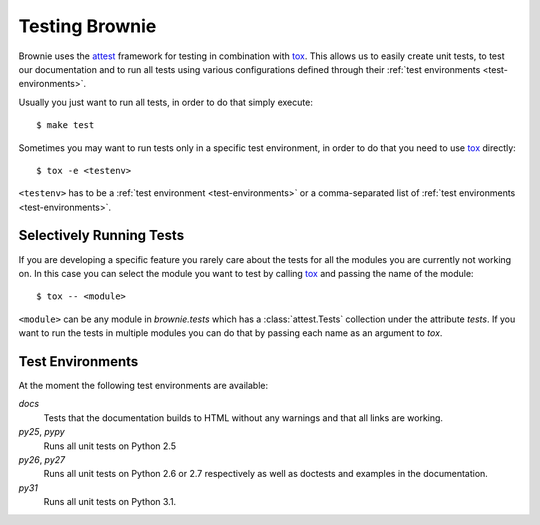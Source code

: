 .. highlight:: text


Testing Brownie
===============

Brownie uses the attest_ framework for testing in combination with tox_.
This allows us to easily create unit tests, to test our documentation and
to run all tests using various configurations defined through their
:ref:`test environments <test-environments>`.

Usually you just want to run all tests, in order to do that simply
execute::

    $ make test

Sometimes you may want to run tests only in a specific test environment,
in order to do that you need to use tox_ directly::

    $ tox -e <testenv>

``<testenv>`` has to be a :ref:`test environment <test-environments>` or a
comma-separated list of :ref:`test environments <test-environments>`.


.. _attest: http://packages.python.org/Attest/
.. _tox: http://codespeak.net/tox/


Selectively Running Tests
-------------------------

If you are developing a specific feature you rarely care about the tests
for all the modules you are currently not working on. In this case you can
select the module you want to test by calling tox_ and passing the name
of the module::

    $ tox -- <module>

``<module>`` can be any module in `brownie.tests` which has a
:class:`attest.Tests` collection under the attribute `tests`. If you want
to run the tests in multiple modules you can do that by passing each name
as an argument to `tox`.


.. _test-environments:

Test Environments
-----------------

At the moment the following test environments are available:

`docs`
    Tests that the documentation builds to HTML without any warnings and
    that all links are working.

`py25`, `pypy`
    Runs all unit tests on Python 2.5

`py26`, `py27`
    Runs all unit tests on Python 2.6 or 2.7 respectively as well as
    doctests and examples in the documentation.

`py31`
    Runs all unit tests on Python 3.1.
